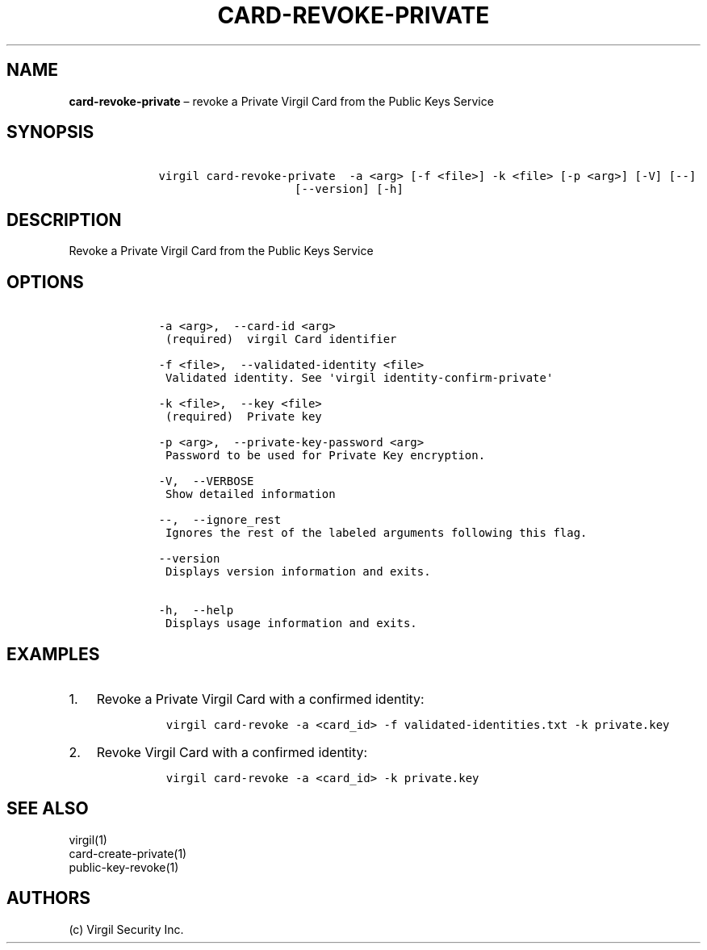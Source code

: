 .\" Automatically generated by Pandoc 1.16.0.2
.\"
.TH "CARD\-REVOKE\-PRIVATE" "1" "February 29, 2016" "Virgil Security CLI (2.0.0)" "Virgil"
.hy
.SH NAME
.PP
\f[B]card\-revoke\-private\f[] \[en] revoke a Private Virgil Card from
the Public Keys Service
.SH SYNOPSIS
.IP
.nf
\f[C]
\ \ \ \ virgil\ card\-revoke\-private\ \ \-a\ <arg>\ [\-f\ <file>]\ \-k\ <file>\ [\-p\ <arg>]\ [\-V]\ [\-\-]
\ \ \ \ \ \ \ \ \ \ \ \ \ \ \ \ \ \ \ \ \ \ \ \ [\-\-version]\ [\-h]
\f[]
.fi
.SH DESCRIPTION
.PP
Revoke a Private Virgil Card from the Public Keys Service
.SH OPTIONS
.IP
.nf
\f[C]
\ \ \ \ \-a\ <arg>,\ \ \-\-card\-id\ <arg>
\ \ \ \ \ (required)\ \ virgil\ Card\ identifier

\ \ \ \ \-f\ <file>,\ \ \-\-validated\-identity\ <file>
\ \ \ \ \ Validated\ identity.\ See\ \[aq]virgil\ identity\-confirm\-private\[aq]

\ \ \ \ \-k\ <file>,\ \ \-\-key\ <file>
\ \ \ \ \ (required)\ \ Private\ key

\ \ \ \ \-p\ <arg>,\ \ \-\-private\-key\-password\ <arg>
\ \ \ \ \ Password\ to\ be\ used\ for\ Private\ Key\ encryption.

\ \ \ \ \-V,\ \ \-\-VERBOSE
\ \ \ \ \ Show\ detailed\ information

\ \ \ \ \-\-,\ \ \-\-ignore_rest
\ \ \ \ \ Ignores\ the\ rest\ of\ the\ labeled\ arguments\ following\ this\ flag.

\ \ \ \ \-\-version
\ \ \ \ \ Displays\ version\ information\ and\ exits.

\ \ \ \ \-h,\ \ \-\-help
\ \ \ \ \ Displays\ usage\ information\ and\ exits.
\f[]
.fi
.SH EXAMPLES
.IP "1." 3
Revoke a Private Virgil Card with a confirmed identity:
.RS 4
.IP
.nf
\f[C]
virgil\ card\-revoke\ \-a\ <card_id>\ \-f\ validated\-identities.txt\ \-k\ private.key
\f[]
.fi
.RE
.IP "2." 3
Revoke Virgil Card with a confirmed identity:
.RS 4
.IP
.nf
\f[C]
virgil\ card\-revoke\ \-a\ <card_id>\ \-k\ private.key
\f[]
.fi
.RE
.SH SEE ALSO
.PP
virgil(1)
.PD 0
.P
.PD
card\-create\-private(1)
.PD 0
.P
.PD
public\-key\-revoke(1)
.SH AUTHORS
(c) Virgil Security Inc.
